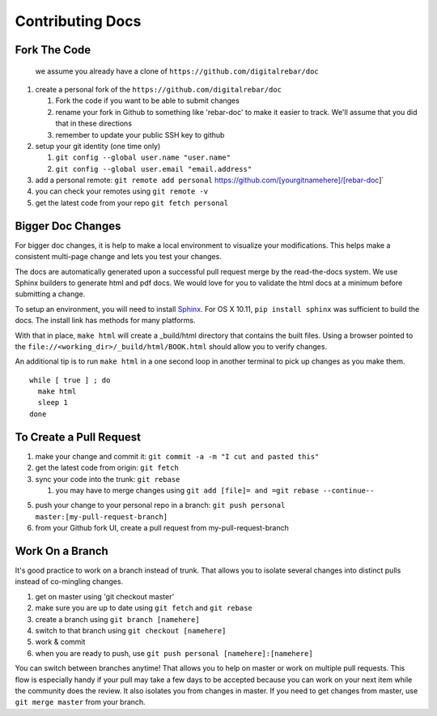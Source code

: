 Contributing Docs
-----------------

Fork The Code
~~~~~~~~~~~~~

    we assume you already have a clone of
    ``https://github.com/digitalrebar/doc``

1. create a personal fork of the
   ``https://github.com/digitalrebar/doc``

   1. Fork the code if you want to be able to submit changes
   2. rename your fork in Github to something like 'rebar-doc' to make
      it easier to track. We'll assume that you did that in these
      directions
   3. remember to update your public SSH key to github

2. setup your git identity (one time only)

   1. ``git config --global user.name "user.name"``
   2. ``git config --global user.email "email.address"``

3. add a personal remote:
   ``git remote add personal`` https://github.com/[yourgitnamehere]/[rebar-doc]\`
4. you can check your remotes using ``git remote -v``
5. get the latest code from your repo ``git fetch personal``

Bigger Doc Changes
~~~~~~~~~~~~~~~~~~

For bigger doc changes, it is help to make a local environment to visualize your
modifications.  This helps make a consistent multi-page change and lets you test
your changes.

The docs are automatically generated upon a successful pull request merge by the
read-the-docs system.  We use Sphinx builders to generate html and pdf docs.  We 
would love for you to validate the html docs at a minimum before submitting a 
change.

To setup an environment, you will need to install `Sphinx <http://www.sphinx-doc.org/en/stable/install.html>`_.
For OS X 10.11, ``pip install sphinx`` was sufficient to build the docs.  The install link has methods for many platforms.

With that in place, ``make html`` will create a _build/html directory that contains the built files.
Using a browser pointed to the ``file://<working_dir>/_build/html/BOOK.html`` should allow you to verify changes.

An additional tip is to run ``make html`` in a one second loop in another terminal to pick up changes as you make them. ::

  while [ true ] ; do
    make html
    sleep 1
  done


To Create a Pull Request
~~~~~~~~~~~~~~~~~~~~~~~~

1. make your change and commit it:
   ``git commit -a -m "I cut and pasted this"``
2. get the latest code from origin: ``git fetch``
3. sync your code into the trunk: ``git rebase``

   1. you may have to merge changes using
      ``git add [file]= and =git rebase --continue--``

5. push your change to your personal repo in a branch:
   ``git push personal master:[my-pull-request-branch]``
6. from your Github fork UI, create a pull request from
   my-pull-request-branch

Work On a Branch
~~~~~~~~~~~~~~~~

It's good practice to work on a branch instead of trunk. That allows you
to isolate several changes into distinct pulls instead of co-mingling
changes.

1. get on master using 'git checkout master'
2. make sure you are up to date using ``git fetch`` and ``git rebase``
3. create a branch using ``git branch [namehere]``
4. switch to that branch using ``git checkout [namehere]``
5. work & commit
6. when you are ready to push, use
   ``git push personal [namehere]:[namehere]``

You can switch between branches anytime! That allows you to help on
master or work on multiple pull requests. This flow is especially handy
if your pull may take a few days to be accepted because you can work on
your next item while the community does the review. It also isolates you
from changes in master. If you need to get changes from master, use
``git merge master`` from your branch.

